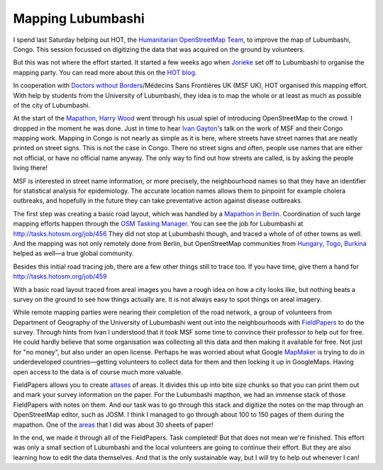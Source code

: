 Mapping Lubumbashi
==================

.. articleMetaData::
   :Where: London, UK
   :Date: 2014-05-06 19:26 Europe/London
   :Tags: blog, php, openstreetmap
   :Short: lubum

.. image:: /images/content/hot-logo.png
   :align: right

I spend last Saturday helping out HOT, the `Humanitarian OpenStreetMap Team`_,
to improve the map of Lubumbashi, Congo. This session focussed on digitizing the
data that was acquired on the ground by volunteers.

But this was not where the effort started. It started a few weeks ago when
Jorieke_ set off to Lubumbashi to organise the mapping party. You can read more
about this on the `HOT blog`_.

In cooperation with `Doctors without Borders`_/Médecins Sans Frontières UK (MSF
UK), HOT organised this mapping effort. With help by students from the
University of Lubumbashi, they idea is to map the whole or at least as much as
possible of the city of Lubumbashi. 

At the start of the Mapathon_, `Harry Wood`_ went through his usual spiel of
introducing OpenStreetMap to the crowd. I dropped in the moment he was done.
Just in time to hear `Ivan Gayton`_'s talk on the work of MSF and their Congo
mapping work. Mapping in Congo is not nearly as simple as it is here, where
streets have street names that are neatly printed on street signs. This is not
the case in Congo. There no street signs and often, people use names that are
either not official, or have no official name anyway. The only way to find out
how streets are called, is by asking the people living there!

MSF is interested in street name information, or more precisely, the
neighbourhood names so that they have an identifier for statistical analysis
for epidemiology. The accurate location names allows them to pinpoint for
example cholera outbreaks, and hopefully in the future they can take
preventative action against disease outbreaks.

The first step was creating a basic road layout, which was handled by a
`Mapathon in Berlin`_. Coordination of such large mapping efforts happen
through the `OSM Tasking Manager`_. You can see the job for Lubumbashi at
http://tasks.hotosm.org/job/456 They did not stop at Lubumbashi though, and
traced a whole of of other towns as well. And the mapping was not only
remotely done from Berlin, but OpenStreetMap communities from Hungary_, Togo_,
Burkina_ helped as well—a true global community.

.. image:: /images/content/hot-lubumbashi.jpg
   :align: left

Besides this initial road tracing job, there are a few other things still to
trace too. If you have time, give them a hand for
http://tasks.hotosm.org/job/459

With a basic road layout traced from areal images you have a rough idea on
how a city looks like, but nothing beats a survey on the ground to see how
things actually are. It is not always easy to spot things on areal imagery.

While remote mapping parties were nearing their completion of the road
network, a group of volunteers from Department of Geography of the University
of Lubumbashi went out into the neighbourhoods with FieldPapers_ to do the
survey. Through hints from Ivan I understood that it took MSF some time to
convince their professor to help out for free. He could hardly believe that
some organisation was collecting all this data and then making it available
for free. Not just for "no money", but also under an open license. Perhaps he
was worried about what Google MapMaker_ is trying to do in underdeveloped
countries—getting volunteers to collect data for them and then locking it up
in GoogleMaps. Having open access to the data is of course much more valuable.

FieldPapers allows you to create atlases_ of areas. It divides this up into
bite size chunks so that you can print them out and mark your survey
information on the paper. For the Lubumbashi mapthon, we had an immense stack
of those FieldPapers with notes on them. And our task was to go through this
stack and digitize the notes on the map through an OpenStreetMap editor, such
as JOSM. I think I managed to go through about 100 to 150 pages of them during
the mapathon. One of the areas_ that I did was about 30 sheets of paper!

In the end, we made it through all of the FieldPapers. Task completed! But
that does not mean we're finished. This effort was only a small section of
Lubumbashi and the local volunteers are going to continue their effort. But
they are also learning how to edit the data themselves. And that is the only
sustainable way, but I will try to help out whenever I can!

.. credit::
   :Type: photo
   :Description: Derick going through FieldPapers for Lubumbashi — CC by-sa Harry Wood
   :Link: https://www.flickr.com/photos/harrywood/13909444627/

.. _Jorieke: https://twitter.com/Zjwarie
.. _`Humanitarian OpenStreetMap Team`: http://wiki.openstreetmap.org/wiki/Humanitarian_OpenStreetMap_Team
.. _`HOT blog`: http://hot.openstreetmap.org/updates/2014-04-01_a_week_in_lubumbashi_drc
.. _`Doctors without Borders`: http://www.msf.org.uk/
.. _Mapathon: https://wiki.openstreetmap.org/wiki/2014_London_HOT_Congo_Mapathon
.. _`Harry Wood`: 
.. _`Ivan Gayton`: https://twitter.com/ivangayton
.. _`Mapathon in Berlin`: http://wiki.openstreetmap.org/wiki/MSF_Congo_Mapping_Party,_Berlin
.. _`OSM Tasking Manager`: http://tasks.hotosm.org/
.. _Hungary: https://twitter.com/OSM_HU/statuses/447367461310971905
.. _Togo: https://twitter.com/ndongamadou/statuses/447435101035847680
.. _Burkina: https://twitter.com/FoFB7/statuses/447794067540176896
.. _FieldPapers: http://fieldpapers.org/
.. _atlases: http://fieldpapers.org/atlas.php?id=vsm3w2nd
.. _areas: http://www.openstreetmap.org/changeset/22108730
.. _MapMaker: http://wiki.openstreetmap.org/wiki/Google_Map_Maker
